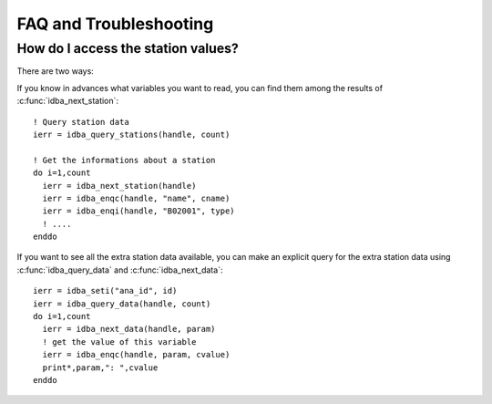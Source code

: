 FAQ and Troubleshooting
=======================

.. highlight:: fortran

How do I access the station values?
-----------------------------------

There are two ways:

If you know in advances what variables you want to read, you can find them
among the results of :c:func:`idba_next_station`::

    ! Query station data
    ierr = idba_query_stations(handle, count)

    ! Get the informations about a station
    do i=1,count
      ierr = idba_next_station(handle)
      ierr = idba_enqc(handle, "name", cname)
      ierr = idba_enqi(handle, "B02001", type)
      ! ....
    enddo

If you want to see all the extra station data available, you can make an
explicit query for the extra station data using :c:func:`idba_query_data` and
:c:func:`idba_next_data`::

    ierr = idba_seti("ana_id", id)
    ierr = idba_query_data(handle, count)
    do i=1,count
      ierr = idba_next_data(handle, param)
      ! get the value of this variable
      ierr = idba_enqc(handle, param, cvalue)
      print*,param,": ",cvalue
    enddo
